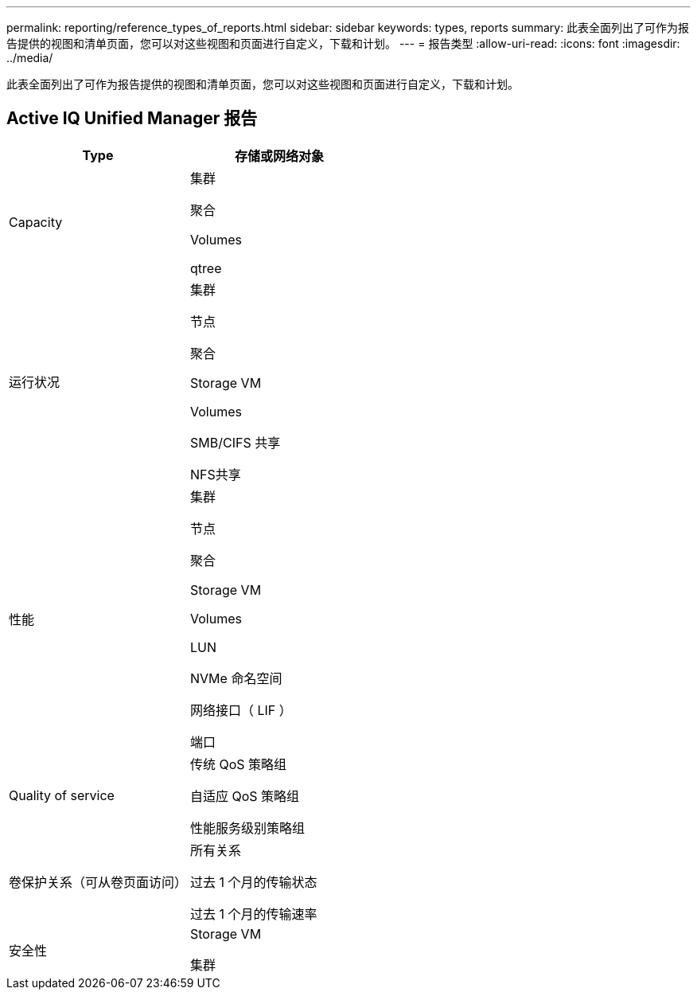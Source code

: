 ---
permalink: reporting/reference_types_of_reports.html 
sidebar: sidebar 
keywords: types, reports 
summary: 此表全面列出了可作为报告提供的视图和清单页面，您可以对这些视图和页面进行自定义，下载和计划。 
---
= 报告类型
:allow-uri-read: 
:icons: font
:imagesdir: ../media/


[role="lead"]
此表全面列出了可作为报告提供的视图和清单页面，您可以对这些视图和页面进行自定义，下载和计划。



== Active IQ Unified Manager 报告

[cols="2*"]
|===
| Type | 存储或网络对象 


 a| 
Capacity
 a| 
集群

聚合

Volumes

qtree



 a| 
运行状况
 a| 
集群

节点

聚合

Storage VM

Volumes

SMB/CIFS 共享

NFS共享



 a| 
性能
 a| 
集群

节点

聚合

Storage VM

Volumes

LUN

NVMe 命名空间

网络接口（ LIF ）

端口



 a| 
Quality of service
 a| 
传统 QoS 策略组

自适应 QoS 策略组

性能服务级别策略组



 a| 
卷保护关系（可从卷页面访问）
 a| 
所有关系

过去 1 个月的传输状态

过去 1 个月的传输速率



 a| 
安全性
 a| 
Storage VM

集群

|===
